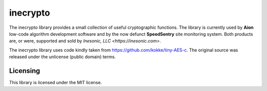 =========
inecrypto
=========
The inecrypto library provides a small collection of useful cryptographic
functions.  The library is currently used by **Aion** low-code algorithm
development software and by the now defunct **SpeedSentry** site monitoring
system.  Both products are, or were, supported and sold by
`Inesonic, LLC <https://inesonic.com>`.

The inecrypto library uses code kindly taken from
https://github.com/kokke/tiny-AES-c.  The original source was released
under the unlicense (public domain) terms.



Licensing
=========
This library is licensed under the MIT license.
